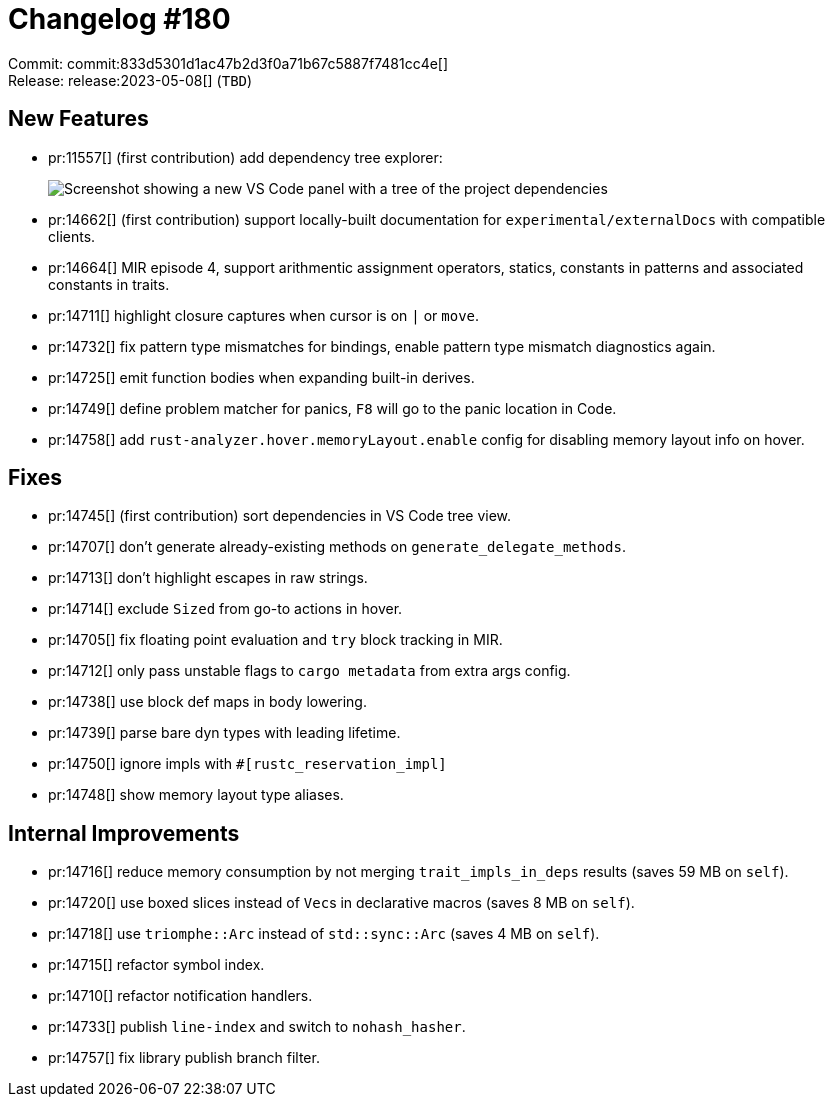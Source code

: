 = Changelog #180
:sectanchors:
:experimental:
:page-layout: post

Commit: commit:833d5301d1ac47b2d3f0a71b67c5887f7481cc4e[] +
Release: release:2023-05-08[] (`TBD`)

== New Features

* pr:11557[] (first contribution) add dependency tree explorer:
+
image::https://user-images.githubusercontent.com/5748995/155822183-1e227c7b-7929-4fc8-8eed-29ccfc5e14fe.png["Screenshot showing a new VS Code panel with a tree of the project dependencies"]
* pr:14662[] (first contribution) support locally-built documentation for `experimental/externalDocs` with compatible clients.
* pr:14664[] MIR episode 4, support arithmentic assignment operators, statics, constants in patterns and associated constants in traits.
* pr:14711[] highlight closure captures when cursor is on `|` or `move`.
* pr:14732[] fix pattern type mismatches for bindings, enable pattern type mismatch diagnostics again.
* pr:14725[] emit function bodies when expanding built-in derives.
* pr:14749[] define problem matcher for panics, kbd:[F8] will go to the panic location in Code.
* pr:14758[] add `rust-analyzer.hover.memoryLayout.enable` config for disabling memory layout info on hover.

== Fixes

* pr:14745[] (first contribution) sort dependencies in VS Code tree view.
* pr:14707[] don't generate already-existing methods on `generate_delegate_methods`.
* pr:14713[] don't highlight escapes in raw strings.
* pr:14714[] exclude `Sized` from go-to actions in hover.
* pr:14705[] fix floating point evaluation and `try` block tracking in MIR.
* pr:14712[] only pass unstable flags to `cargo metadata` from extra args config.
* pr:14738[] use block def maps in body lowering.
* pr:14739[] parse bare dyn types with leading lifetime.
* pr:14750[] ignore impls with `#[rustc_reservation_impl]`
* pr:14748[] show memory layout type aliases.

== Internal Improvements

* pr:14716[] reduce memory consumption by not merging `trait_impls_in_deps` results (saves 59 MB on `self`).
* pr:14720[] use boxed slices instead of ``Vec``s in declarative macros (saves 8 MB on `self`).
* pr:14718[] use `triomphe::Arc` instead of `std::sync::Arc` (saves 4 MB on `self`).
* pr:14715[] refactor symbol index.
* pr:14710[] refactor notification handlers.
* pr:14733[] publish `line-index` and switch to `nohash_hasher`.
* pr:14757[] fix library publish branch filter.
